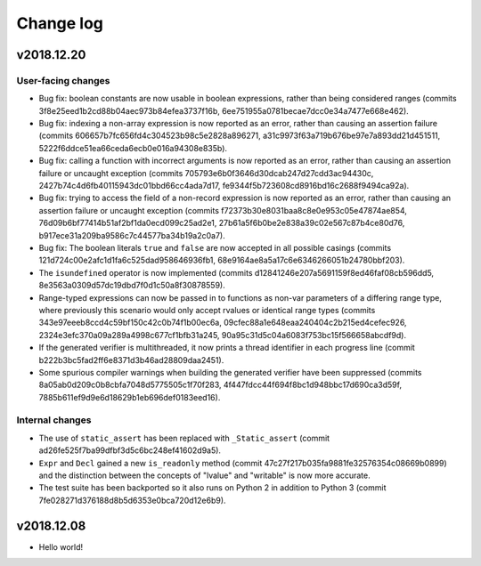 Change log
==========

v2018.12.20
-----------

User-facing changes
~~~~~~~~~~~~~~~~~~~
* Bug fix: boolean constants are now usable in boolean expressions, rather than
  being considered ranges (commits 3f8e25eed1b2cd88b04aec973b84efea3737f16b,
  6ee751955a0781becae7dcc0e34a7477e668e462).
* Bug fix: indexing a non-array expression is now reported as an
  error, rather than causing an assertion failure (commits
  606657b7fc656fd4c304523b98c5e2828a896271,
  a31c9973f63a719b676be97e7a893dd21d451511,
  5222f6ddce51ea66ceda6ecb0e016a94308e835b).
* Bug fix: calling a function with incorrect arguments is now reported as an
  error, rather than causing an assertion failure or uncaught exception (commits
  705793e6b0f3646d30dcab247d27cdd3ac94430c,
  2427b74c4d6fb40115943dc01bbd66cc4ada7d17,
  fe9344f5b723608cd8916bd16c2688f9494ca92a).
* Bug fix: trying to access the field of a non-record expression is now reported
  as an error, rather than causing an assertion failure or uncaught exception
  (commits f72373b30e8031baa8c8e0e953c05e47874ae854,
  76d09b6bf77414b51af2bf1da0ecd099c25ad2e1,
  27b61a5f6b0be2e838a39c02e567c87b4ce80d76,
  b917ece31a209ba9586c7c44577ba34b19a2c0a7).
* Bug fix: The boolean literals ``true`` and ``false`` are now accepted in all
  possible casings (commits 121d724c00e2afc1d1fa6c525dad958646936fb1,
  68e9164ae8a5a17c6e6346266051b24780bbf203).
* The ``isundefined`` operator is now implemented (commits
  d12841246e207a5691159f8ed46faf08cb596dd5,
  8e3563a0309d57dc19dbd7f0d1c50a8f30878559).
* Range-typed expressions can now be passed in to functions as non-var
  parameters of a differing range type, where previously this scenario would
  only accept rvalues or identical range types (commits
  343e97eeeb8ccd4c59bf150c42c0b74f1b00ec6a,
  09cfec88a1e648eaa240404c2b215ed4cefec926,
  2324e3efc370a09a289a4998c677cf1bfb31a245,
  90a95c31d5c04a6083f753bc15f566658abcdf9d).
* If the generated verifier is multithreaded, it now prints a thread identifier
  in each progress line (commit b222b3bc5fad2ff6e8371d3b46ad28809daa2451).
* Some spurious compiler warnings when building the generated verifier have been
  suppressed (commits 8a05ab0d209c0b8cbfa7048d5775505c1f70f283,
  4f447fdcc44f694f8bc1d948bbc17d690ca3d59f,
  7885b611ef9d9e6d18629b1eb696def0183eed16).

Internal changes
~~~~~~~~~~~~~~~~
* The use of ``static_assert`` has been replaced with ``_Static_assert`` (commit
  ad26fe525f7ba99dfbf3d5c6bc248ef41602d9a5).
* ``Expr`` and ``Decl`` gained a new ``is_readonly`` method (commit
  47c27f217b035fa9881fe32576354c08669b0899) and the distinction between the
  concepts of "lvalue" and "writable" is now more accurate.
* The test suite has been backported so it also runs on Python 2 in addition to
  Python 3 (commit 7fe028271d376188d8b5d6353e0bca720d12e6b9).

v2018.12.08
-----------
* Hello world!
